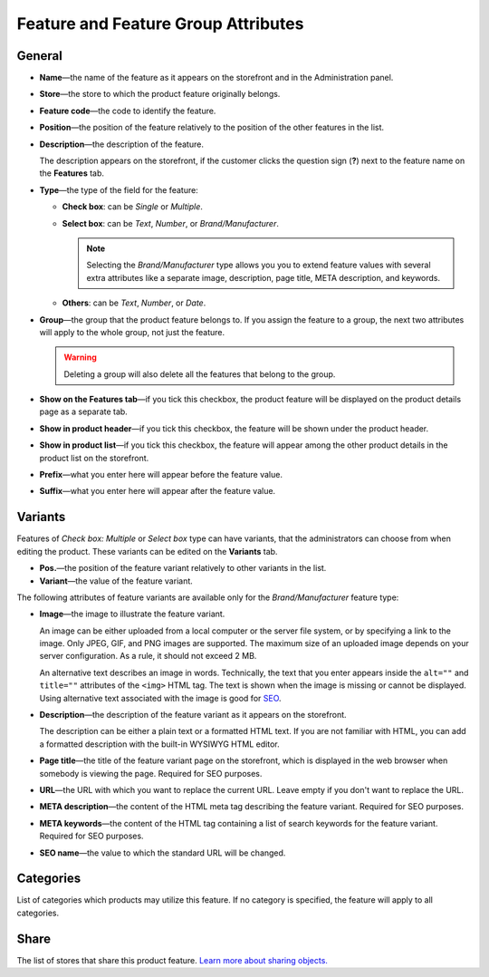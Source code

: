 ************************************
Feature and Feature Group Attributes
************************************

.. image:: img/features_storefront.png
    :align: center
    :alt: The features tab on the storefront

=======
General
=======

* **Name**—the name of the feature as it appears on the storefront and in the Administration panel.

* **Store**—the store to which the product feature originally belongs.

* **Feature code**—the code to identify the feature.

* **Position**—the position of the feature relatively to the position of the other features in the list.

* **Description**—the description of the feature. 

  The description appears on the storefront, if the customer clicks the question sign (**?**) next to the feature name on the **Features** tab.

* **Type**—the type of the field for the feature: 

  * **Check box**: can be *Single* or *Multiple*.

  * **Select box**: can be *Text*, *Number*, or *Brand/Manufacturer*.

    .. note::

       Selecting the *Brand/Manufacturer* type allows you you to extend feature values with several extra attributes like a separate image, description, page title, META description, and keywords.  

  * **Others**: can be *Text*, *Number*, or *Date*.
 
* **Group**—the group that the product feature belongs to. If you assign the feature to a group, the next two attributes will apply to the whole group, not just the feature.

  .. warning::

      Deleting a group will also delete all the features that belong to the group. 
 
* **Show on the Features tab**—if you tick this checkbox, the product feature will be displayed on the product details page as a separate tab.

* **Show in product header**—if you tick this checkbox, the feature will be shown under the product header.

* **Show in product list**—if you tick this checkbox, the feature will appear among the other product details in the product list on the storefront.
 
* **Prefix**—what you enter here will appear before the feature value.

* **Suffix**—what you enter here will appear after the feature value.

========
Variants
========

Features of *Check box: Multiple* or *Select box* type can have variants, that the administrators can choose from when editing the product. These variants can be edited on the **Variants** tab.

* **Pos.**—the position of the feature variant relatively to other variants in the list.

* **Variant**—the value of the feature variant.

The following attributes of feature variants are available only for the *Brand/Manufacturer* feature type:

* **Image**—the image to illustrate the feature variant.

  An image can be either uploaded from a local computer or the server file system, or by specifying a link to the image. Only JPEG, GIF, and PNG images are supported. The maximum size of an uploaded image depends on your server configuration. As a rule, it should not exceed 2 MB.

  An alternative text describes an image in words. Technically, the text that you enter appears inside the ``alt=""`` and ``title=""`` attributes of the ``<img>`` HTML tag. The text is shown when the image is missing or cannot be displayed. Using alternative text associated with the image is good for `SEO <https://en.wikipedia.org/wiki/Search_engine_optimization>`_.

* **Description**—the description of the feature variant as it appears on the storefront.

  The description can be either a plain text or a formatted HTML text. If you are not familiar with HTML, you can add a formatted description with the built-in WYSIWYG HTML editor.

* **Page title**—the title of the feature variant page on the storefront, which is displayed in the web browser when somebody is viewing the page. Required for SEO purposes.

* **URL**—the URL with which you want to replace the current URL. Leave empty if you don't want to replace the URL.

* **META description**—the content of the HTML meta tag describing the feature variant. Required for SEO purposes. 

* **META keywords**—the content of the HTML tag containing a list of search keywords for the feature variant. Required for SEO purposes.

* **SEO name**—the value to which the standard URL will be changed.

==========
Categories
==========

List of categories which products may utilize this feature. If no category is specified, the feature will apply to all categories.

=====
Share
=====

The list of stores that share this product feature. `Learn more about sharing objects. <http://docs.cs-cart.com/4.3.x/user_guide/stores/sharing.html>`_
